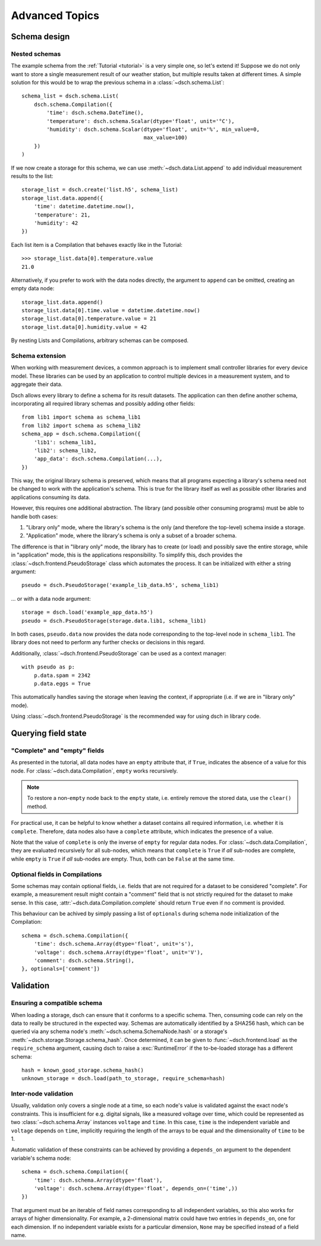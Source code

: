 .. _advanced:

***************
Advanced Topics
***************


Schema design
=============

Nested schemas
--------------

The example schema from the :ref:`Tutorial <tutorial>` is a very simple one, so
let's extend it!
Suppose we do not only want to store a single measurement result of our weather
station, but multiple results taken at different times.
A simple solution for this would be to wrap the previous schema in a
:class:`~dsch.schema.List`::

   schema_list = dsch.schema.List(
       dsch.schema.Compilation({
           'time': dsch.schema.DateTime(),
           'temperature': dsch.schema.Scalar(dtype='float', unit='°C'),
           'humidity': dsch.schema.Scalar(dtype='float', unit='%', min_value=0,
                                          max_value=100)
       })
   )

If we now create a storage for this schema, we can use
:meth:`~dsch.data.List.append` to add individual measurement results to the
list::

   storage_list = dsch.create('list.h5', schema_list)
   storage_list.data.append({
       'time': datetime.datetime.now(),
       'temperature': 21,
       'humidity': 42
   })

Each list item is a Compilation that behaves exactly like in the Tutorial::

   >>> storage_list.data[0].temperature.value
   21.0

Alternatively, if you prefer to work with the data nodes directly, the argument
to ``append`` can be omitted, creating an empty data node::

   storage_list.data.append()
   storage_list.data[0].time.value = datetime.datetime.now()
   storage_list.data[0].temperature.value = 21
   storage_list.data[0].humidity.value = 42

By nesting Lists and Compilations, arbitrary schemas can be composed.

Schema extension
----------------

When working with measurement devices, a common approach is to implement small
controller libraries for every device model. These libraries can be used by an
application to control multiple devices in a measurement system, and to
aggregate their data.

Dsch allows every library to define a schema for its result datasets. The
application can then define another schema, incorporating all required library
schemas and possibly adding other fields::

   from lib1 import schema as schema_lib1
   from lib2 import schema as schema_lib2
   schema_app = dsch.schema.Compilation({
       'lib1': schema_lib1,
       'lib2': schema_lib2,
       'app_data': dsch.schema.Compilation(...),
   })

This way, the original library schema is preserved, which means that all
programs expecting a library's schema need not be changed to work with the
application's schema. This is true for the library itself as well as possible
other libraries and applications consuming its data.

However, this requires one additional abstraction. The library (and possible
other consuming programs) must be able to handle both cases:

1. "Library only" mode, where the library's schema is the only (and therefore
   the top-level) schema inside a storage.
2. "Application" mode, where the library's schema is only a subset of a broader
   schema.

The difference is that in "library only" mode, the library has to create (or
load) and possibly save the entire storage, while in "application" mode, this is
the applications responsibility. To simplify this, dsch provides the
:class:`~dsch.frontend.PseudoStorage` class which automates the process. It can
be initialized with either a string argument::

   pseudo = dsch.PseudoStorage('example_lib_data.h5', schema_lib1)

... or with a data node argument::

   storage = dsch.load('example_app_data.h5')
   pseudo = dsch.PseudoStorage(storage.data.lib1, schema_lib1)

In both cases, ``pseudo.data`` now provides the data node corresponding to the
top-level node in ``schema_lib1``. The library does not need to perform any
further checks or decisions in this regard.

Additionally, :class:`~dsch.frontend.PseudoStorage` can be used as a context
manager::

   with pseudo as p:
       p.data.spam = 2342
       p.data.eggs = True

This automatically handles saving the storage when leaving the context, if
appropriate (i.e. if we are in "library only" mode).

Using :class:`~dsch.frontend.PseudoStorage` is the recommended way for using
dsch in library code.


Querying field state
====================

"Complete" and "empty" fields
-----------------------------

As presented in the tutorial, all data nodes have an ``empty`` attribute that,
if ``True``, indicates the absence of a value for this node. For
:class:`~dsch.data.Compilation`, ``empty`` works recursively.

.. note::
   To restore a non-``empty`` node back to the ``empty`` state, i.e. entirely
   remove the stored data, use the ``clear()`` method.

For practical use, it can be helpful to know whether a dataset contains all
required information, i.e. whether it is ``complete``. Therefore, data nodes
also have a ``complete`` attribute, which indicates the presence of a value.

Note that the value of ``complete`` is only the inverse of ``empty`` for regular
data nodes. For :class:`~dsch.data.Compilation`, they are evaluated recursively
for all sub-nodes, which means that ``complete`` is ``True`` if *all* sub-nodes
are complete, while ``empty`` is ``True`` if *all* sub-nodes are empty. Thus,
both can be ``False`` at the same time.

Optional fields in Compilations
-------------------------------

Some schemas may contain optional fields, i.e. fields that are not required for
a dataset to be considered "complete". For example, a measurement result might
contain a "comment" field that is not strictly required for the dataset to make
sense. In this case, :attr:`~dsch.data.Compilation.complete` should return
``True`` even if no comment is provided.

This behaviour can be achived by simply passing a list of ``optionals`` during
schema node initialization of the Compilation::

   schema = dsch.schema.Compilation({
       'time': dsch.schema.Array(dtype='float', unit='s'),
       'voltage': dsch.schema.Array(dtype='float', unit='V'),
       'comment': dsch.schema.String(),
   }, optionals=['comment'])


Validation
==========

Ensuring a compatible schema
----------------------------

When loading a storage, dsch can ensure that it conforms to a specific schema.
Then, consuming code can rely on the data to really be structured in the
expected way.  Schemas are automatically identified by a SHA256 hash, which can
be queried via any schema node's :meth:`~dsch.schema.SchemaNode.hash` or a
storage's :meth:`~dsch.storage.Storage.schema_hash`.  Once determined, it can be
given to :func:`~dsch.frontend.load` as the ``require_schema`` argument, causing
dsch to raise a :exc:`RuntimeError` if the to-be-loaded storage has a different
schema::

   hash = known_good_storage.schema_hash()
   unknown_storage = dsch.load(path_to_storage, require_schema=hash)


Inter-node validation
---------------------

Usually, validation only covers a single node at a time, so each node's value is
validated against the exact node's constraints.  This is insufficient for e.g.
digital signals, like a measured voltage over time, which could be represented
as two :class:`~dsch.schema.Array` instances ``voltage`` and ``time``.  In this
case, ``time`` is the independent variable and ``voltage`` depends on ``time``,
implicitly requiring the length of the arrays to be equal and the dimensionality
of ``time`` to be 1.

Automatic validation of these constraints can be achieved by providing a
``depends_on`` argument to the dependent variable's schema node::

   schema = dsch.schema.Compilation({
       'time': dsch.schema.Array(dtype='float'),
       'voltage': dsch.schema.Array(dtype='float', depends_on=('time',))
   })

That argument must be an iterable of field names corresponding to all
independent variables, so this also works for arrays of higher dimensionality.
For example, a 2-dimensional matrix could have two entries in ``depends_on``,
one for each dimension.  If no independent variable exists for a particular
dimension, ``None`` may be specified instead of a field name.
